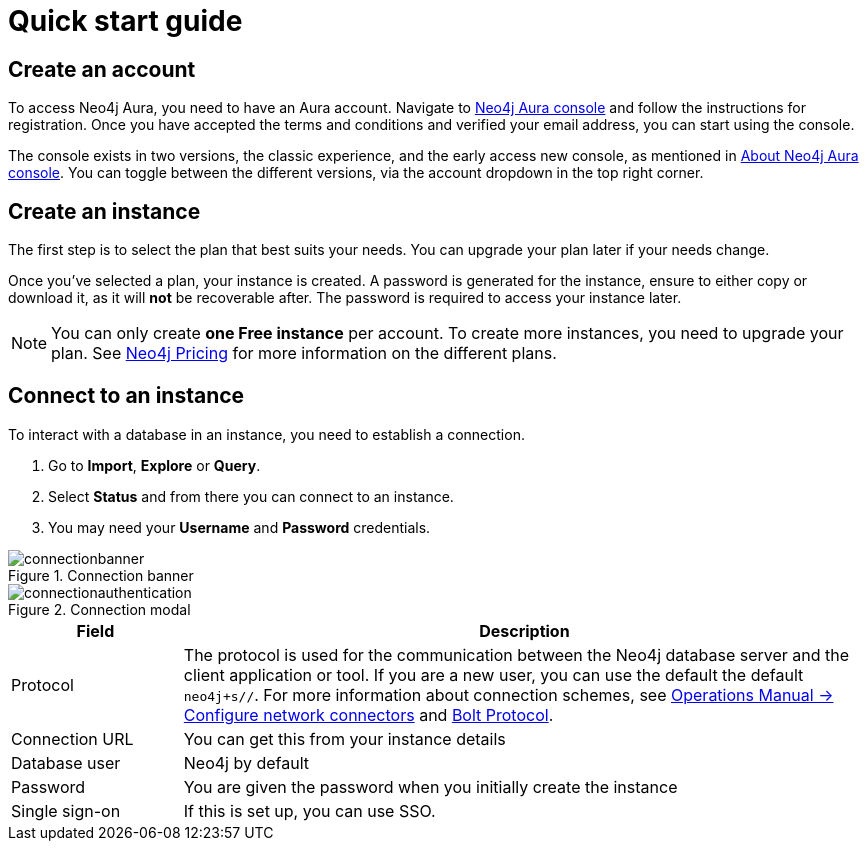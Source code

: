 [[aura-quick-start-guide]]
= Quick start guide
:description: This page describes how to create a Neo4j Aura account, a new instance and connect to existing instances.

== Create an account

To access Neo4j Aura, you need to have an Aura account.
Navigate to link:https://console.neo4j.io[Neo4j Aura console] and follow the instructions for registration.
Once you have accepted the terms and conditions and verified your email address, you can start using the console.

The console exists in two versions, the classic experience, and the early access new console, as mentioned in xref:index.adoc[About Neo4j Aura console].
You can toggle between the different versions, via the account dropdown in the top right corner. 

== Create an instance 

The first step is to select the plan that best suits your needs.
You can upgrade your plan later if your needs change.

Once you've selected a plan, your instance is created.
A password is generated for the instance, ensure to either copy or download it, as it will **not** be recoverable after.
The password is required to access your instance later.

[NOTE]
====
You can only create **one Free instance** per account.
To create more instances, you need to upgrade your plan.
See link:https://neo4j.com/pricing/[Neo4j Pricing] for more information on the different plans.
====

== Connect to an instance


To interact with a database in an instance, you need to establish a connection.

. Go to *Import*, *Explore* or *Query*. 
. Select *Status* and from there you can connect to an instance.
. You may need your *Username* and *Password* credentials.

[.shadow]
.Connection banner
image::connectionbanner.png[]

[.shadow]
.Connection modal
image::connectionauthentication.png[]

[cols="20%,80%"]
|===
| Field | Description

|Protocol
|The protocol is used for the communication between the Neo4j database server and the client application or tool.
If you are a new user, you can use the default the default `neo4j+s//`.
For more information about connection schemes, see link:https://neo4j.com/docs/operations-manual/current/configuration/connectors/[Operations Manual -> Configure network connectors] and link:https://neo4j.com/docs/bolt/current/bolt/[Bolt Protocol].

|Connection URL
|You can get this from your instance details

|Database user
|Neo4j by default

|Password
|You are given the password when you initially create the instance

|Single sign-on
|If this is set up, you can use SSO.

|===